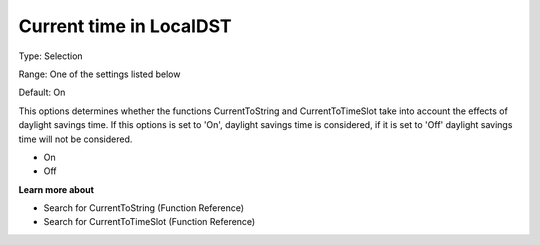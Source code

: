 

.. _Options_Backward_Compatibility_-_Curre:


Current time in LocalDST
========================



Type:	Selection	

Range:	One of the settings listed below	

Default:	On	



This options determines whether the functions CurrentToString and CurrentToTimeSlot take into account the effects of daylight savings time. If this options is set to 'On', daylight savings time is considered, if it is set to 'Off' daylight savings time will not be considered.



*	On
*	Off




**Learn more about** 

*	Search for CurrentToString (Function Reference)
*	Search for CurrentToTimeSlot (Function Reference)






